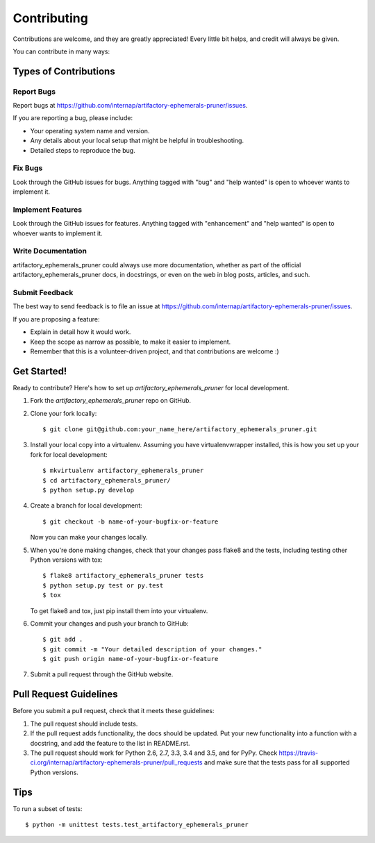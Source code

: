 .. highlight:: shell

============
Contributing
============

Contributions are welcome, and they are greatly appreciated! Every
little bit helps, and credit will always be given.

You can contribute in many ways:

Types of Contributions
----------------------

Report Bugs
~~~~~~~~~~~

Report bugs at https://github.com/internap/artifactory-ephemerals-pruner/issues.

If you are reporting a bug, please include:

* Your operating system name and version.
* Any details about your local setup that might be helpful in troubleshooting.
* Detailed steps to reproduce the bug.

Fix Bugs
~~~~~~~~

Look through the GitHub issues for bugs. Anything tagged with "bug"
and "help wanted" is open to whoever wants to implement it.

Implement Features
~~~~~~~~~~~~~~~~~~

Look through the GitHub issues for features. Anything tagged with "enhancement"
and "help wanted" is open to whoever wants to implement it.

Write Documentation
~~~~~~~~~~~~~~~~~~~

artifactory_ephemerals_pruner could always use more documentation, whether as part of the
official artifactory_ephemerals_pruner docs, in docstrings, or even on the web in blog posts,
articles, and such.

Submit Feedback
~~~~~~~~~~~~~~~

The best way to send feedback is to file an issue at https://github.com/internap/artifactory-ephemerals-pruner/issues.

If you are proposing a feature:

* Explain in detail how it would work.
* Keep the scope as narrow as possible, to make it easier to implement.
* Remember that this is a volunteer-driven project, and that contributions
  are welcome :)

Get Started!
------------

Ready to contribute? Here's how to set up `artifactory_ephemerals_pruner` for local development.

1. Fork the `artifactory_ephemerals_pruner` repo on GitHub.
2. Clone your fork locally::

    $ git clone git@github.com:your_name_here/artifactory_ephemerals_pruner.git

3. Install your local copy into a virtualenv. Assuming you have virtualenvwrapper installed, this is how you set up your fork for local development::

    $ mkvirtualenv artifactory_ephemerals_pruner
    $ cd artifactory_ephemerals_pruner/
    $ python setup.py develop

4. Create a branch for local development::

    $ git checkout -b name-of-your-bugfix-or-feature

   Now you can make your changes locally.

5. When you're done making changes, check that your changes pass flake8 and the tests, including testing other Python versions with tox::

    $ flake8 artifactory_ephemerals_pruner tests
    $ python setup.py test or py.test
    $ tox

   To get flake8 and tox, just pip install them into your virtualenv.

6. Commit your changes and push your branch to GitHub::

    $ git add .
    $ git commit -m "Your detailed description of your changes."
    $ git push origin name-of-your-bugfix-or-feature

7. Submit a pull request through the GitHub website.

Pull Request Guidelines
-----------------------

Before you submit a pull request, check that it meets these guidelines:

1. The pull request should include tests.
2. If the pull request adds functionality, the docs should be updated. Put
   your new functionality into a function with a docstring, and add the
   feature to the list in README.rst.
3. The pull request should work for Python 2.6, 2.7, 3.3, 3.4 and 3.5, and for PyPy. Check
   https://travis-ci.org/internap/artifactory-ephemerals-pruner/pull_requests
   and make sure that the tests pass for all supported Python versions.

Tips
----

To run a subset of tests::


    $ python -m unittest tests.test_artifactory_ephemerals_pruner
